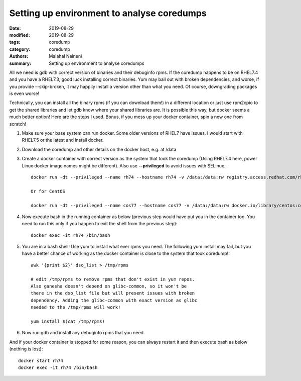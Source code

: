 ============================================
Setting up environment to analyse coredumps
============================================

:date: 2019-08-29
:modified: 2019-08-29
:tags: coredump
:category: coredump
:authors: Malahal Naineni
:summary: Setting up environment to analyse coredumps

All we need is gdb with correct version of binaries and their debuginfo
rpms. If the coredump happens to be on RHEL7.4 and you have a RHEL7.3,
good luck installing correct binaries. Yum may bail out with broken
dependencies, and worse, if you provide --skip-broken, it may happily
install a version other than what you need. Of course, downgrading
packages is even worse!

Technically, you can install all the binary rpms (if you can download
them!) in a different location or just use rpm2cpio to get the shared
libraries and let gdb know where your shared libraries are. It is
possible this way, but docker seems a much better option! Here are the
steps I used. Bonus, if you mess up your docker container, spin a new
one from scratch!

1. Make sure your base system can run docker. Some older versions of
   RHEL7 have issues. I would start with RHEL7.5 or the latest and
   install docker.

2. Download the coredump and other details on the docker host, e.g.
   at /data

3. Create a docker container with correct version as the system that took
   the coredump (Using RHEL7.4 here, power Linux docker image names
   might be different). Also use **--privileged** to avoid issues with
   SELinux.::

        docker run -dt --privileged --name rh74 --hostname rh74 -v /data:/data:rw registry.access.redhat.com/rhel7.4

        Or for CentOS

        docker run -dt --privileged --name cos77 --hostname cos77 -v /data:/data:rw docker.io/library/centos:centos7.7.1908

4. Now execute bash in the running container as below (previous step
   would have put you in the container too. You need to run this only if
   you happen to exit the shell from the previous step)::

        docker exec -it rh74 /bin/bash

5. You are in a bash shell! Use yum to install what ever rpms you need.
   The following yum install may fail, but you have a better chance of
   working as the docker container is close to the system that took
   coredump!::

        awk '{print $2}' dso_list > /tmp/rpms

        # edit /tmp/rpms to remove rpms that don't exist in yum repos.
        Also ganesha doesn't depend on glibc-common, so it won't be
        there in the dso_list file but will present issues with broken
        dependency. Adding the glibc-common with exact version as glibc
        needed to the /tmp/rpms will work!

        yum install $(cat /tmp/rpms)

6. Now run gdb and install any debuginfo rpms that you need.

And if your docker container is stopped for some reason, you can always
restart it and then execute bash as below (nothing is lost)::

        docker start rh74
        docker exec -it rh74 /bin/bash

